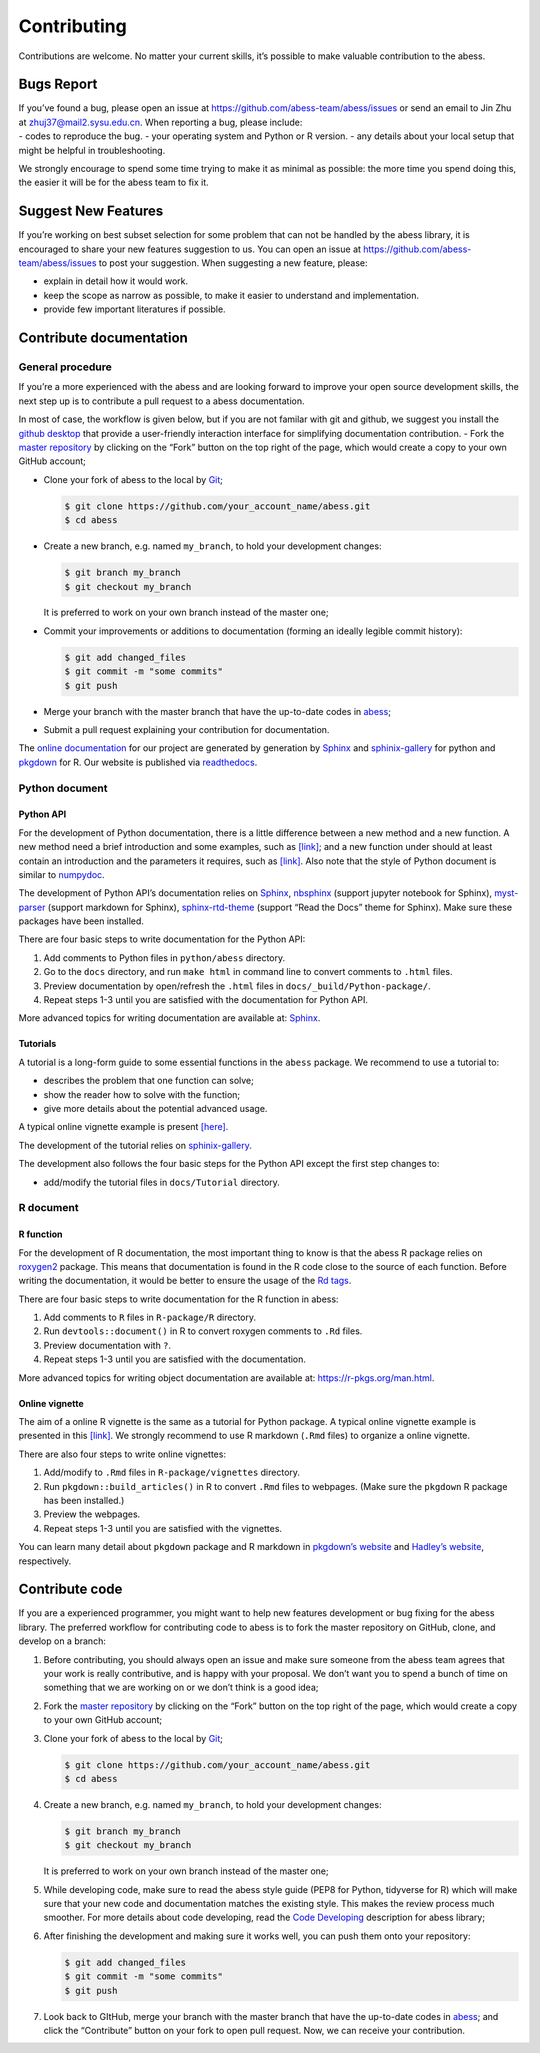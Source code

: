Contributing
============

Contributions are welcome. No matter your current skills, it’s possible
to make valuable contribution to the abess.

Bugs Report
-----------

| If you’ve found a bug, please open an issue at
  https://github.com/abess-team/abess/issues or send an email to Jin Zhu
  at zhuj37@mail2.sysu.edu.cn. When reporting a bug, please include:
| - codes to reproduce the bug. - your operating system and Python or R
  version. - any details about your local setup that might be helpful in
  troubleshooting.

We strongly encourage to spend some time trying to make it as minimal as
possible: the more time you spend doing this, the easier it will be for
the abess team to fix it.

Suggest New Features
--------------------

If you’re working on best subset selection for some problem that can not
be handled by the abess library, it is encouraged to share your new
features suggestion to us. You can open an issue at
https://github.com/abess-team/abess/issues to post your suggestion. When
suggesting a new feature, please:

-  explain in detail how it would work.
-  keep the scope as narrow as possible, to make it easier to understand
   and implementation.
-  provide few important literatures if possible.

Contribute documentation
------------------------

General procedure
~~~~~~~~~~~~~~~~~

If you’re a more experienced with the abess and are looking forward to
improve your open source development skills, the next step up is to
contribute a pull request to a abess documentation.

In most of case, the workflow is given below, but if you are not familar
with git and github, we suggest you install the `github
desktop <https://desktop.github.com/>`__ that provide a user-friendly
interaction interface for simplifying documentation contribution. - Fork
the `master repository <https://github.com/abess-team/abess>`__ by
clicking on the “Fork” button on the top right of the page, which would
create a copy to your own GitHub account;

-  Clone your fork of abess to the local by
   `Git <https://git-scm.com/>`__;

   .. code:: bash

      $ git clone https://github.com/your_account_name/abess.git
      $ cd abess

-  Create a new branch, e.g. named ``my_branch``, to hold your
   development changes:

   .. code:: bash

      $ git branch my_branch
      $ git checkout my_branch

   It is preferred to work on your own branch instead of the master one;

-  Commit your improvements or additions to documentation (forming an
   ideally legible commit history):

   .. code:: bash

      $ git add changed_files
      $ git commit -m "some commits"
      $ git push

-  Merge your branch with the master branch that have the up-to-date
   codes in `abess <https://github.com/abess-team/abess>`__;

-  Submit a pull request explaining your contribution for documentation.

The `online documentation <https://abess.readthedocs.io>`__ for our
project are generated by generation by
`Sphinx <https://www.sphinx-doc.org/en/master/index.html>`__ and 
`sphinix-gallery <https://pypi.org/project/sphinx-gallery/>`__ for python and
`pkgdown <https://pkgdown.r-lib.org/index.html>`__ for R. 
Our website is published via `readthedocs <https://readthedocs.org>`__.

Python document
~~~~~~~~~~~~~~~

Python API
^^^^^^^^^^

For the development of Python documentation, there is a little
difference between a new method and a new function. A new method need a
brief introduction and some examples, such as
`[link] <https://github.com/abess-team/abess/blob/master/python/abess/linear.py#:~:text=class%20abessLogistic(bess_base)%3A-,%22%22%22,%22%22%22,-def%20__init__(self)>`__;
and a new function under should at least contain an introduction and the
parameters it requires, such as
`[link] <https://github.com/abess-team/abess/blob/master/python/abess/linear.py#:~:text=return%20y-,def%20score(self%2C%20X%2C%20y)%3A,%22%22%22,-X%2C%20y%20%3D%20self>`__.
Also note that the style of Python document is similar to
`numpydoc <https://numpydoc.readthedocs.io/en/latest/format.html>`__.

The development of Python API’s documentation relies on
`Sphinx <https://pypi.org/project/Sphinx/>`__,
`nbsphinx <https://pypi.org/project/nbsphinx/>`__ (support jupyter
notebook for Sphinx),
`myst-parser <https://pypi.org/project/myst-parser/>`__ (support
markdown for Sphinx),
`sphinx-rtd-theme <https://pypi.org/project/sphinx-rtd-theme/>`__
(support “Read the Docs” theme for Sphinx). Make sure these packages
have been installed.

There are four basic steps to write documentation for the Python API:

1. Add comments to Python files in ``python/abess`` directory.

2. Go to the ``docs`` directory, and run ``make html`` in command line
   to convert comments to ``.html`` files.

3. Preview documentation by open/refresh the ``.html`` files in
   ``docs/_build/Python-package/``.

4. Repeat steps 1-3 until you are satisfied with the documentation for
   Python API.

More advanced topics for writing documentation are available at:
`Sphinx <https://www.sphinx-doc.org/en/master/>`__.

Tutorials
^^^^^^^^^

A tutorial is a long-form guide to some essential functions in the
``abess`` package. We recommend to use a tutorial to:

-  describes the problem that one function can solve;

-  show the reader how to solve with the function;

-  give more details about the potential advanced usage.

A typical online vignette example is present
`[here] <https://abess.readthedocs.io/en/latest/Tutorial/LinearRegression.html>`__.

The development of the tutorial relies on `sphinix-gallery <https://pypi.org/project/sphinx-gallery/>`__.

The development also follows the four basic steps for the Python API
except the first step changes to:

-  add/modify the tutorial files in ``docs/Tutorial`` directory.

R document
~~~~~~~~~~

R function
^^^^^^^^^^

For the development of R documentation, the most important thing to know
is that the abess R package relies on
`roxygen2 <https://cran.r-project.org/web/packages/roxygen2>`__ package.
This means that documentation is found in the R code close to the source
of each function. Before writing the documentation, it would be better
to ensure the usage of the `Rd
tags <https://cran.r-project.org/web/packages/roxygen2/vignettes/rd.html>`__.

There are four basic steps to write documentation for the R function in
abess:

1. Add comments to ``R`` files in ``R-package/R`` directory.

2. Run ``devtools::document()`` in R to convert roxygen comments to
   ``.Rd`` files.

3. Preview documentation with ``?``.

4. Repeat steps 1-3 until you are satisfied with the documentation.

More advanced topics for writing object documentation are available at:
https://r-pkgs.org/man.html.

Online vignette
^^^^^^^^^^^^^^^

The aim of a online R vignette is the same as a tutorial for Python
package. A typical online vignette example is presented in this
`[link] <https://abess-team.github.io/abess/articles/v03-classification.html>`__.
We strongly recommend to use R markdown (``.Rmd`` files) to organize a
online vignette.

There are also four steps to write online vignettes:

1. Add/modify to ``.Rmd`` files in ``R-package/vignettes`` directory.

2. Run ``pkgdown::build_articles()`` in R to convert ``.Rmd`` files to
   webpages. (Make sure the ``pkgdown`` R package has been installed.)

3. Preview the webpages.

4. Repeat steps 1-3 until you are satisfied with the vignettes.

You can learn many detail about ``pkgdown`` package and R markdown in
`pkgdown’s
website <https://pkgdown.r-lib.org/reference/build_home.html>`__ and
`Hadley’s website <https://r-pkgs.org/vignettes.html>`__, respectively.

Contribute code
---------------

If you are a experienced programmer, you might want to help new features
development or bug fixing for the abess library. The preferred workflow
for contributing code to abess is to fork the master repository on
GitHub, clone, and develop on a branch:

1. Before contributing, you should always open an issue and make sure
   someone from the abess team agrees that your work is really
   contributive, and is happy with your proposal. We don’t want you to
   spend a bunch of time on something that we are working on or we don’t
   think is a good idea;

2. Fork the `master repository <https://github.com/abess-team/abess>`__
   by clicking on the “Fork” button on the top right of the page, which
   would create a copy to your own GitHub account;

3. Clone your fork of abess to the local by
   `Git <https://git-scm.com/>`__;

   .. code:: bash

      $ git clone https://github.com/your_account_name/abess.git
      $ cd abess

4. Create a new branch, e.g. named ``my_branch``, to hold your
   development changes:

   .. code:: bash

      $ git branch my_branch
      $ git checkout my_branch

   It is preferred to work on your own branch instead of the master one;

5. While developing code, make sure to read the abess style guide (PEP8
   for Python, tidyverse for R) which will make sure that your new code
   and documentation matches the existing style. This makes the review
   process much smoother. For more details about code developing, read
   the `Code Developing <CodeDeveloping.md>`__ description for abess
   library;

6. After finishing the development and making sure it works well, you
   can push them onto your repository:

   .. code:: bash

      $ git add changed_files
      $ git commit -m "some commits"
      $ git push

7. Look back to GItHub, merge your branch with the master branch that
   have the up-to-date codes in
   `abess <https://github.com/abess-team/abess>`__; and click the
   “Contribute” button on your fork to open pull request. Now, we can
   receive your contribution.
